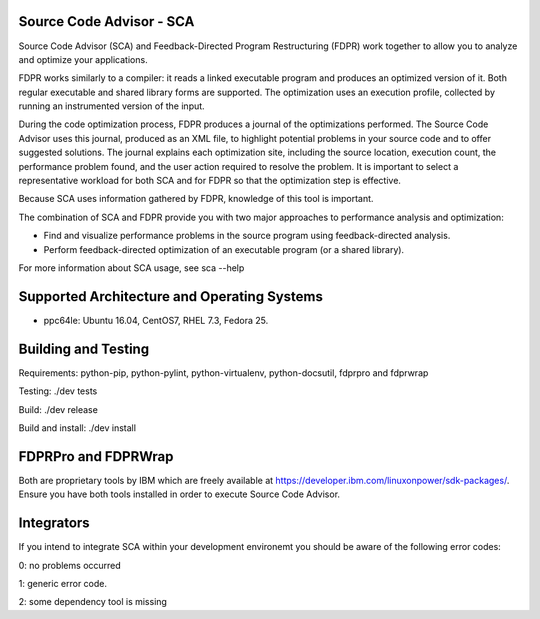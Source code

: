 Source Code Advisor - SCA
=========================

Source Code Advisor (SCA) and Feedback-Directed Program Restructuring (FDPR) work together to
allow you to analyze and optimize your applications.

FDPR works similarly to a compiler: it reads a linked executable program and produces an optimized
version of it. Both regular executable and shared library forms are supported. The optimization uses an
execution profile, collected by running an instrumented version of the input.

During the code optimization process, FDPR produces a journal of the optimizations performed. The
Source Code Advisor uses this journal, produced as an XML file, to highlight potential problems in your
source code and to offer suggested solutions. The journal explains each optimization site, including the
source location, execution count, the performance problem found, and the user action required to resolve
the problem. It is important to select a representative workload for both SCA and for FDPR so that the
optimization step is effective.

Because SCA uses information gathered by FDPR, knowledge of this tool is important.

The combination of SCA and FDPR provide you with two major approaches to performance analysis and
optimization:

* Find and visualize performance problems in the source program using feedback-directed analysis.

* Perform feedback-directed optimization of an executable program (or a shared library).

For more information about SCA usage, see sca --help


Supported Architecture and Operating Systems
=========================

* ppc64le: Ubuntu 16.04, CentOS7, RHEL 7.3, Fedora 25.


Building and Testing
=========================

Requirements: python-pip, python-pylint, python-virtualenv, python-docsutil, fdprpro and fdprwrap

Testing: ./dev tests

Build: ./dev release

Build and install: ./dev install


FDPRPro and FDPRWrap
=========================

Both are proprietary tools by IBM which are freely available at https://developer.ibm.com/linuxonpower/sdk-packages/. Ensure you have both tools installed in order to execute Source Code Advisor.


Integrators
=========================

If you intend to integrate SCA within your development environemt you should be aware of the following error codes:

0: no problems occurred

1: generic error code.

2: some dependency tool is missing
